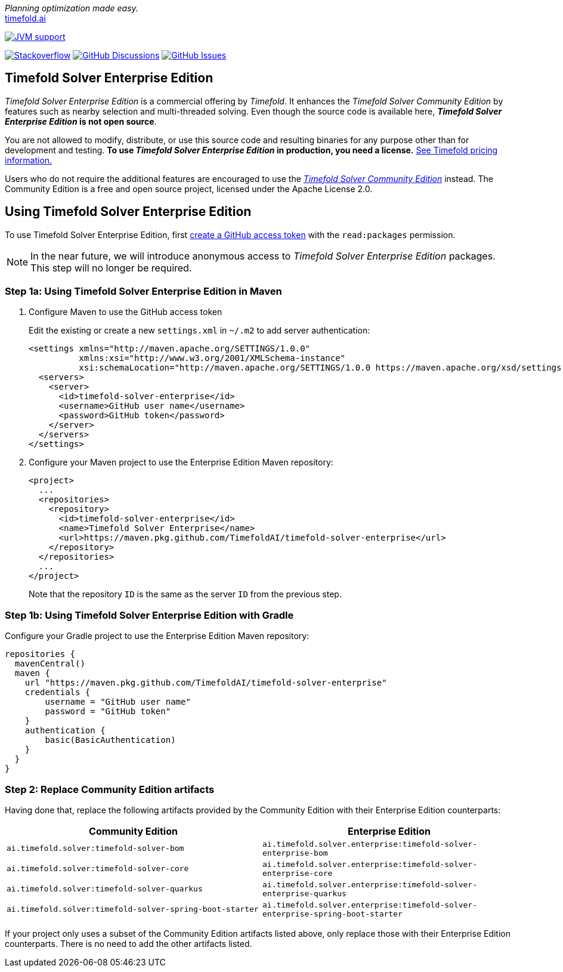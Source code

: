 :projectKey: TimefoldAI_timefold-solver-enterprise
// TODO Enable Sonar
// :sonarBadge: image:https://sonarcloud.io/api/project_badges/measure?project={projectKey}
// :sonarLink: link="https://sonarcloud.io/dashboard?id={projectKey}"

:branch: main

_Planning optimization made easy._ +
https://timefold.ai[timefold.ai]

image:https://img.shields.io/badge/Java-17+-brightgreen.svg?style=for-the-badge["JVM support", link="https://sdkman.io"]

image:https://img.shields.io/badge/stackoverflow-ask_question-orange.svg?logo=stackoverflow&style=for-the-badge["Stackoverflow", link="https://stackoverflow.com/questions/tagged/timefold"]
image:https://img.shields.io/github/discussions/TimefoldAI/timefold-solver?style=for-the-badge&logo=github["GitHub Discussions", link="https://github.com/TimefoldAI/timefold-solver/discussions"]
image:https://img.shields.io/github/issues/TimefoldAI/timefold-solver-enterprise?style=for-the-badge&logo=github["GitHub Issues", link="https://github.com/TimefoldAI/timefold-solver-enterprise/issues"]

== Timefold Solver Enterprise Edition

_Timefold Solver Enterprise Edition_ is a commercial offering by _Timefold_.
It enhances the _Timefold Solver Community Edition_ by features such as nearby selection and multi-threaded solving.
Even though the source code is available here, *_Timefold Solver Enterprise Edition_ is not open source*.

You are not allowed to modify, distribute, or use this source code and resulting binaries
for any purpose other than for development and testing.
*To use _Timefold Solver Enterprise Edition_ in production, you need a license.*
https://timefold.ai/pricing/[See Timefold pricing information.]

Users who do not require the additional features are encouraged to use the https://github.com/TimefoldAI/timefold-solver/[_Timefold Solver Community Edition_] instead.
The Community Edition is a free and open source project, licensed under the Apache License 2.0.

== Using Timefold Solver Enterprise Edition

To use Timefold Solver Enterprise Edition, first https://docs.github.com/en/authentication/keeping-your-account-and-data-secure/managing-your-personal-access-tokens[create a GitHub access token] with the `read:packages` permission.

NOTE: In the near future, we will introduce anonymous access to _Timefold Solver Enterprise Edition_ packages. This step will no longer be required.

=== Step 1a: Using Timefold Solver Enterprise Edition in Maven

. Configure Maven to use the GitHub access token
+
Edit the existing or create a new `settings.xml` in `~/.m2` to add server authentication:
+
[source, xml]
----
<settings xmlns="http://maven.apache.org/SETTINGS/1.0.0"
          xmlns:xsi="http://www.w3.org/2001/XMLSchema-instance"
          xsi:schemaLocation="http://maven.apache.org/SETTINGS/1.0.0 https://maven.apache.org/xsd/settings-1.0.0.xsd">
  <servers>
    <server>
      <id>timefold-solver-enterprise</id>
      <username>GitHub user name</username>
      <password>GitHub token</password>
    </server>
  </servers>
</settings>
----

. Configure your Maven project to use the Enterprise Edition Maven repository:

    <project>
      ...
      <repositories>
        <repository>
          <id>timefold-solver-enterprise</id>
          <name>Timefold Solver Enterprise</name>
          <url>https://maven.pkg.github.com/TimefoldAI/timefold-solver-enterprise</url>
        </repository>
      </repositories>
      ...
    </project>
+
Note that the repository `ID` is the same as the server `ID` from the previous step.

=== Step 1b: Using Timefold Solver Enterprise Edition with Gradle

Configure your Gradle project to use the Enterprise Edition Maven repository:

    repositories {
      mavenCentral()
      maven {
        url "https://maven.pkg.github.com/TimefoldAI/timefold-solver-enterprise"
        credentials {
            username = "GitHub user name"
            password = "GitHub token"
        }
        authentication {
            basic(BasicAuthentication)
        }
      }
    }

=== Step 2: Replace Community Edition artifacts
Having done that, replace the following artifacts provided by the Community Edition with their Enterprise Edition counterparts:

|===
|Community Edition|Enterprise Edition

|`ai.timefold.solver:timefold-solver-bom`
|`ai.timefold.solver.enterprise:timefold-solver-enterprise-bom`

|`ai.timefold.solver:timefold-solver-core`
|`ai.timefold.solver.enterprise:timefold-solver-enterprise-core`

|`ai.timefold.solver:timefold-solver-quarkus`
|`ai.timefold.solver.enterprise:timefold-solver-enterprise-quarkus`

|`ai.timefold.solver:timefold-solver-spring-boot-starter`
|`ai.timefold.solver.enterprise:timefold-solver-enterprise-spring-boot-starter`
|===

If your project only uses a subset of the Community Edition artifacts listed above,
only replace those with their Enterprise Edition counterparts.
There is no need to add the other artifacts listed.